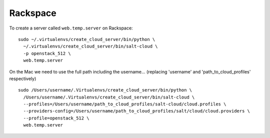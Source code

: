 Rackspace
*********

To create a server called ``web.temp.server`` on Rackspace:

::

  sudo ~/.virtualenvs/create_cloud_server/bin/python \
    ~/.virtualenvs/create_cloud_server/bin/salt-cloud \
    -p openstack_512 \
    web.temp.server

On the Mac we need to use the full path including the username...
(replacing 'username' and 'path_to_cloud_profiles' respectively)

::

  sudo /Users/username/.Virtualenvs/create_cloud_server/bin/python \
    /Users/username/.Virtualenvs/create_cloud_server/bin/salt-cloud \
    --profiles=/Users/username/path_to_cloud_profiles/salt-cloud/cloud.profiles \
    --providers-config=/Users/username/path_to_cloud_profiles/salt/cloud/cloud.providers \
    --profile=openstack_512 \
    web.temp.server
